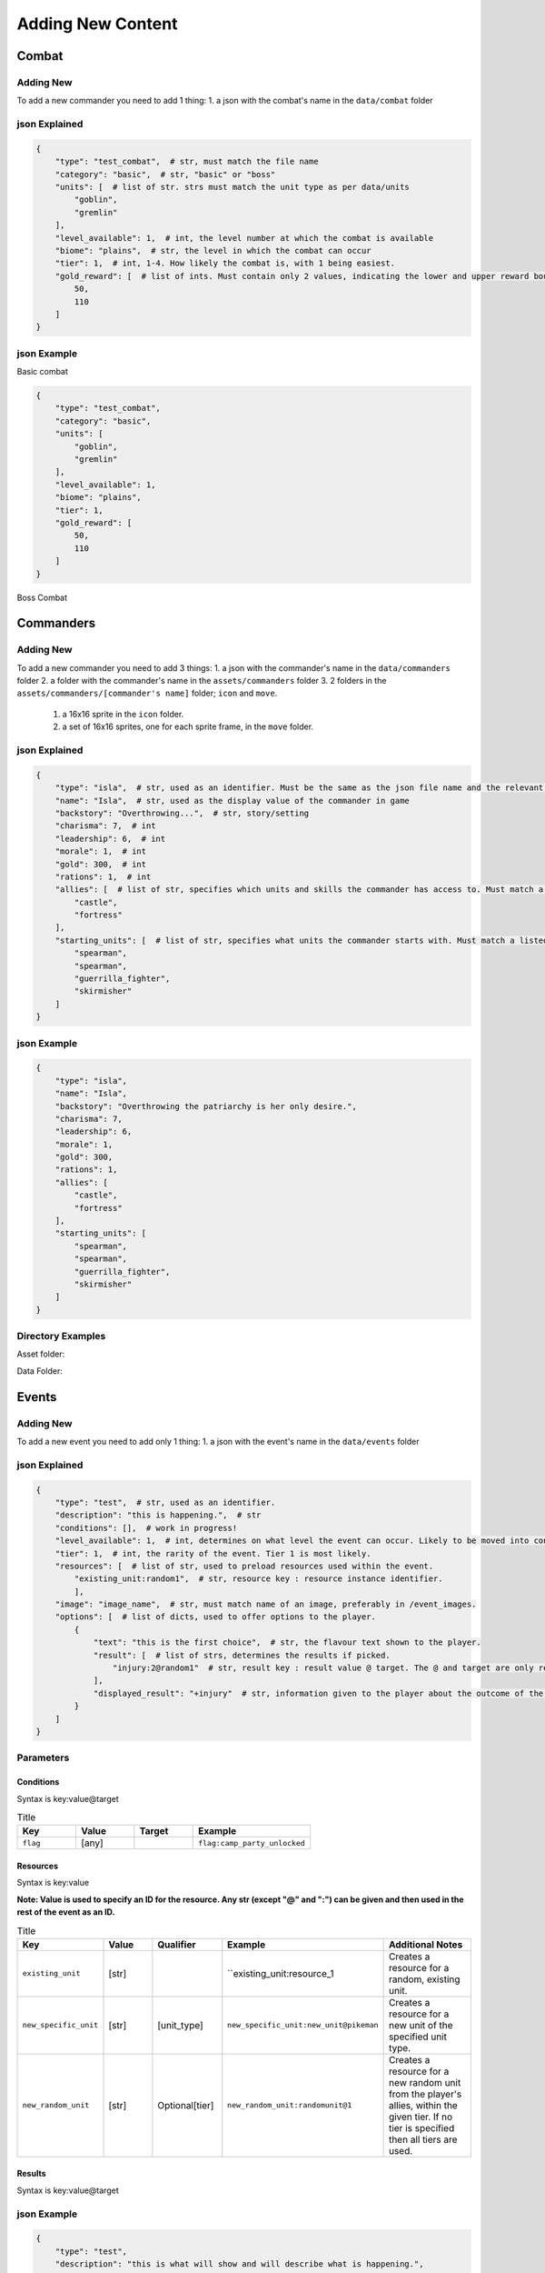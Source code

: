 Adding New Content
====================

Combat
-------------------

Adding New
^^^^^^^^^^^^^^^^^^^^^^^
To add a new commander you need to add 1 thing:
1. a json with the combat's name in the ``data/combat`` folder

json Explained
^^^^^^^^^^^^^^^^^^^^^^^
.. code-block:: json

    {
        "type": "test_combat",  # str, must match the file name
        "category": "basic",  # str, "basic" or "boss"
        "units": [  # list of str. strs must match the unit type as per data/units
            "goblin",
            "gremlin"
        ],
        "level_available": 1,  # int, the level number at which the combat is available
        "biome": "plains",  # str, the level in which the combat can occur
        "tier": 1,  # int, 1-4. How likely the combat is, with 1 being easiest.
        "gold_reward": [  # list of ints. Must contain only 2 values, indicating the lower and upper reward bounds.
            50,
            110
        ]
    }


json Example
^^^^^^^^^^^^^^^^^^^^^^^
Basic combat

.. code-block:: json

    {
        "type": "test_combat",
        "category": "basic",
        "units": [
            "goblin",
            "gremlin"
        ],
        "level_available": 1,
        "biome": "plains",
        "tier": 1,
        "gold_reward": [
            50,
            110
        ]
    }

Boss Combat

.. code-block:: json
    {
        "type": "test_boss_combat",
        "category": "boss",
        "units": [
            "peasant_spearman",
            "peasant_spearman",
            "conscript_bowman"
        ],
        "level_available": 1,
        "tier": 1,
        "gold_reward": [
            700,
            900
        ],
        "upgrades_for_scaling": [
            "minor_attack",
            "minor_defence"
        ],
        "boss_type": "test_boss"
    }

Commanders
-------------------

Adding New
^^^^^^^^^^^^^^^^^^^^^^^
To add a new commander you need to add 3 things:
1. a json with the commander's name in the ``data/commanders`` folder
2. a folder with the commander's name in the ``assets/commanders`` folder
3. 2 folders in the ``assets/commanders/[commander's name]`` folder; ``icon`` and ``move``.
    1. a 16x16 sprite in the ``icon`` folder.
    2. a set of 16x16 sprites, one for each sprite frame, in the ``move`` folder.

json Explained
^^^^^^^^^^^^^^^^^^^^^^^
.. code-block:: json

    {
        "type": "isla",  # str, used as an identifier. Must be the same as the json file name and the relevant asset folder.
        "name": "Isla",  # str, used as the display value of the commander in game
        "backstory": "Overthrowing...",  # str, story/setting
        "charisma": 7,  # int
        "leadership": 6,  # int
        "morale": 1,  # int
        "gold": 300,  # int
        "rations": 1,  # int
        "allies": [  # list of str, specifies which units and skills the commander has access to. Must match a listed ``home`` in the unit jsons.
            "castle",
            "fortress"
        ],
        "starting_units": [  # list of str, specifies what units the commander starts with. Must match a listed ``type`` in the unit jsons.
            "spearman",
            "spearman",
            "guerrilla_fighter",
            "skirmisher"
        ]
    }


json Example
^^^^^^^^^^^^^^^^^^^^^^^
.. code-block:: json

    {
        "type": "isla",
        "name": "Isla",
        "backstory": "Overthrowing the patriarchy is her only desire.",
        "charisma": 7,
        "leadership": 6,
        "morale": 1,
        "gold": 300,
        "rations": 1,
        "allies": [
            "castle",
            "fortress"
        ],
        "starting_units": [
            "spearman",
            "spearman",
            "guerrilla_fighter",
            "skirmisher"
        ]
    }


Directory Examples
^^^^^^^^^^^^^^^^^^^^^^^
Asset folder:

.. image:: https://i.imgur.com/H3Qb7yo.png

Data Folder:

.. image:: https://i.imgur.com/hGGHh87.png


Events
------------------

Adding New
^^^^^^^^^^^^^^^^
To add a new event you need to add only 1 thing:
1. a json with the event's name in the ``data/events`` folder

json Explained
^^^^^^^^^^^^^^^^^
.. code-block:: json

    {
        "type": "test",  # str, used as an identifier.
        "description": "this is happening.",  # str
        "conditions": [],  # work in progress!
        "level_available": 1,  # int, determines on what level the event can occur. Likely to be moved into conditions.
        "tier": 1,  # int, the rarity of the event. Tier 1 is most likely.
        "resources": [  # list of str, used to preload resources used within the event.
            "existing_unit:random1",  # str, resource key : resource instance identifier.
            ],
        "image": "image_name",  # str, must match name of an image, preferably in /event_images.
        "options": [  # list of dicts, used to offer options to the player.
            {
                "text": "this is the first choice",  # str, the flavour text shown to the player.
                "result": [  # list of strs, determines the results if picked.
                    "injury:2@random1"  # str, result key : result value @ target. The @ and target are only required for some result key's.
                ],
                "displayed_result": "+injury"  # str, information given to the player about the outcome of the decision.
            }
        ]
    }



Parameters
^^^^^^^^^^^^^^^^^

Conditions
""""""""""""""""

Syntax is key:value@target

.. list-table:: Title
   :widths: 50 50 50 100
   :header-rows: 1

   * - Key
     - Value
     - Target
     - Example
   * - ``flag``
     - [any]
     -
     - ``flag:camp_party_unlocked``


Resources
""""""""""""""""

Syntax is key:value

**Note: Value is used to specify an ID for the resource. Any str (except "@" and ":") can be given and then used in the rest of the event as an ID.**

.. list-table:: Title
   :widths: 50 50 50 50 100
   :header-rows: 1

   * - Key
     - Value
     - Qualifier
     - Example
     - Additional Notes
   * - ``existing_unit``
     - [str]
     -
     - ``existing_unit:resource_1
     - Creates a resource for a random, existing unit.
   * - ``new_specific_unit``
     - [str]
     - [unit_type]
     - ``new_specific_unit:new_unit@pikeman``
     - Creates a resource for a new unit of the specified unit type.
   * - ``new_random_unit``
     - [str]
     - Optional[tier]
     - ``new_random_unit:randomunit@1``
     - Creates a resource for a new random unit from the player's allies, within the given tier. If no tier is specified then all tiers are used.



Results
"""""""""""""""""""""

Syntax is key:value@target

.. list-table:: Title
   :widths: 50 50 50 50 50
   :header-rows: 1

   * - Key
     - Value
     - Target
     - Example
     - Additional Notes
   * - ``gold``
     - [int]
     -
     - ``gold:10``
     -
   * - ``rations``
     - [int]
     -
     - ``rations:10``
     -
   * - ``morale``
     - [int]
     -
     - ``morale:10``
     -
  * - ``charisma``
     - [int]
     -
     - ``charisma:10``
     -
  * - ``leadership``
     - [int]
     -
     - ``leadership:10``
     -
  * - ``injury``
     - [int]
     - [resource_id]
     - ``injury:1@resource_1``
     -
  * - ``unlock_event``
     - [event_type]
     -
     - ``unlock_event:camp_party``
     -  This adds the given event to the list of prioritised events and adds a flag ``[event_type]_unlocked``.
  * - ``add_unit_resource``
     - [resource_id]
     -
     - ``random_unit:resource_1``
     - Resource specified must be a new unit.
  * - ``add_specific_unit``
     - [unit_type]
     -
     - ``specific_unit:pikeman``
     -


json Example
^^^^^^^^^^^^^^^^^
.. code-block:: json

    {
        "type": "test",
        "description": "this is what will show and will describe what is happening.",
        "conditions": [],
        "level_available": 1,
        "tier": 1,
        "resources": [
            "existing_unit:random1",
            "existing_unit:random2"
            ],
        "image": "axe",
        "options": [
            {
                "text": "this is the first choice",
                "result": [
                    "injury:2@random1"
                ],
                "displayed_result": "+injury"
            },
            {
                "text": "this is the second choice",
                "result": [
                    "gold:-10"
                ],
                "displayed_result": "-gold"
            },
            {
                "text": "this is the third choice",
                "result": [
                    "gold:100"
                    ],
                "displayed_result": "+gold"
            }
        ]
    }

